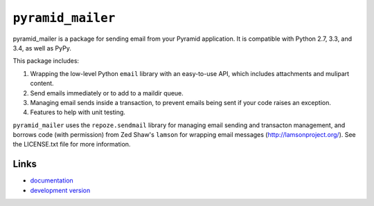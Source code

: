 ``pyramid_mailer``
==================

.. image:: https://travis-ci.org/Pylons/pyramid_mailer.png?branch=master
   :target: https://travis-ci.org/Pylons/pyramid_mailer

.. image:: https://readthedocs.org/projects/pyramid_mailer/badge/?version=latest
   :target: http://docs.pylonsproject.org/projects/pyramid_mailer/en/latest/
   :alt: Documentation Status

pyramid_mailer is a package for sending email from your Pyramid application.
It is compatible with Python 2.7, 3.3, and 3.4, as well as PyPy.

This package includes:

1. Wrapping the low-level Python ``email`` library with an easy-to-use
   API, which includes attachments and mulipart content.

2. Send emails immediately or to add to a maildir queue.

3. Managing email sends inside a transaction, to prevent emails being sent
   if your code raises an exception.

4. Features to help with unit testing.

``pyramid_mailer`` uses the ``repoze.sendmail`` library for managing email
sending and transacton management, and borrows code (with permission) from
Zed Shaw's ``lamson`` for wrapping email messages (http://lamsonproject.org/).
See the LICENSE.txt file for more information.

Links
-----

- `documentation
  <http://docs.pylonsproject.org/projects/pyramid_mailer/en/latest/>`_

- `development version
  <https://github.com/Pylons/pyramid_mailer>`_
